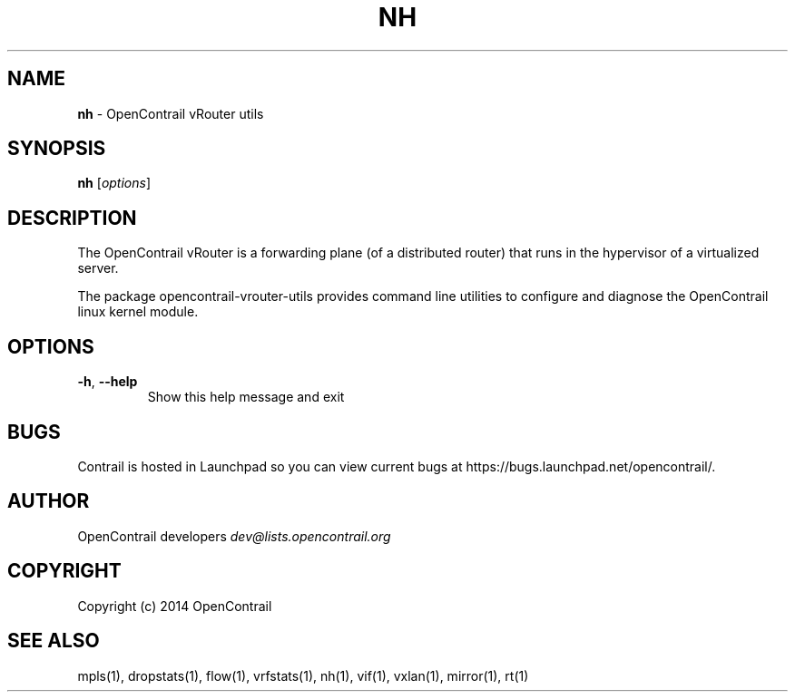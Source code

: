 .\" generated with Ronn/v0.7.3
.\" http://github.com/rtomayko/ronn/tree/0.7.3
.
.TH "NH" "1" "September 2015" "" ""
.
.SH "NAME"
\fBnh\fR \- OpenContrail vRouter utils
.
.SH "SYNOPSIS"
\fBnh\fR [\fIoptions\fR]
.
.SH "DESCRIPTION"
The OpenContrail vRouter is a forwarding plane (of a distributed router) that runs in the hypervisor of a virtualized server\.
.
.P
The package opencontrail\-vrouter\-utils provides command line utilities to configure and diagnose the OpenContrail linux kernel module\.
.
.SH "OPTIONS"
.
.TP
\fB\-h\fR, \fB\-\-help\fR
Show this help message and exit
.
.SH "BUGS"
Contrail is hosted in Launchpad so you can view current bugs at https://bugs\.launchpad\.net/opencontrail/\.
.
.SH "AUTHOR"
OpenContrail developers \fIdev@lists\.opencontrail\.org\fR
.
.SH "COPYRIGHT"
Copyright (c) 2014 OpenContrail
.
.SH "SEE ALSO"
mpls(1), dropstats(1), flow(1), vrfstats(1), nh(1), vif(1), vxlan(1), mirror(1), rt(1)
